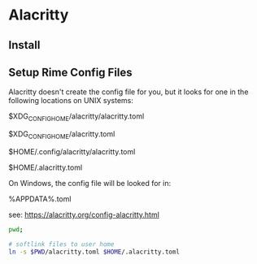 # Rime Configuration File

* Alacritty
** Install
** Setup Rime Config Files
Alacritty doesn't create the config file for you, but it looks for one in the following locations on UNIX systems:

$XDG_CONFIG_HOME/alacritty/alacritty.toml

$XDG_CONFIG_HOME/alacritty.toml

$HOME/.config/alacritty/alacritty.toml

$HOME/.alacritty.toml

On Windows, the config file will be looked for in:

%APPDATA%\alacritty\alacritty.toml

see: https://alacritty.org/config-alacritty.html

#+begin_src bash
pwd;

# softlink files to user home
ln -s $PWD/alacritty.toml $HOME/.alacritty.toml

#+end_src

#+RESULTS:
: /Users/jamie/.config/doom/templates/alacritty
